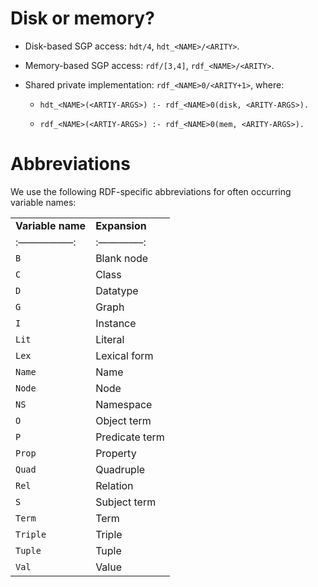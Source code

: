 * Disk or memory?

  * Disk-based SGP access: ~hdt/4~, ~hdt_<NAME>/<ARITY>~.
  
  * Memory-based SGP access: ~rdf/[3,4]~, ~rdf_<NAME>/<ARITY>~.
  
  * Shared private implementation: ~rdf_<NAME>0/<ARITY+1>~, where:
  
    * ~hdt_<NAME>(<ARTIY-ARGS>) :- rdf_<NAME>0(disk, <ARITY-ARGS>).~
    
    * ~rdf_<NAME>(<ARTIY-ARGS>) :- rdf_<NAME>0(mem, <ARITY-ARGS>).~

* Abbreviations

We use the following RDF-specific abbreviations for often occurring
variable names:

| **Variable name** | **Expansion**  |
|:-----------------:|:--------------:|
| ~B~               | Blank node     |
| ~C~               | Class          |
| ~D~               | Datatype       |
| ~G~               | Graph          |
| ~I~               | Instance       |
| ~Lit~             | Literal        |
| ~Lex~             | Lexical form   |
| ~Name~            | Name           |
| ~Node~            | Node           |
| ~NS~              | Namespace      |
| ~O~               | Object term    |
| ~P~               | Predicate term |
| ~Prop~            | Property       |
| ~Quad~            | Quadruple      |
| ~Rel~             | Relation       |
| ~S~               | Subject term   |
| ~Term~            | Term           |
| ~Triple~          | Triple         |
| ~Tuple~           | Tuple          |
| ~Val~             | Value          |
